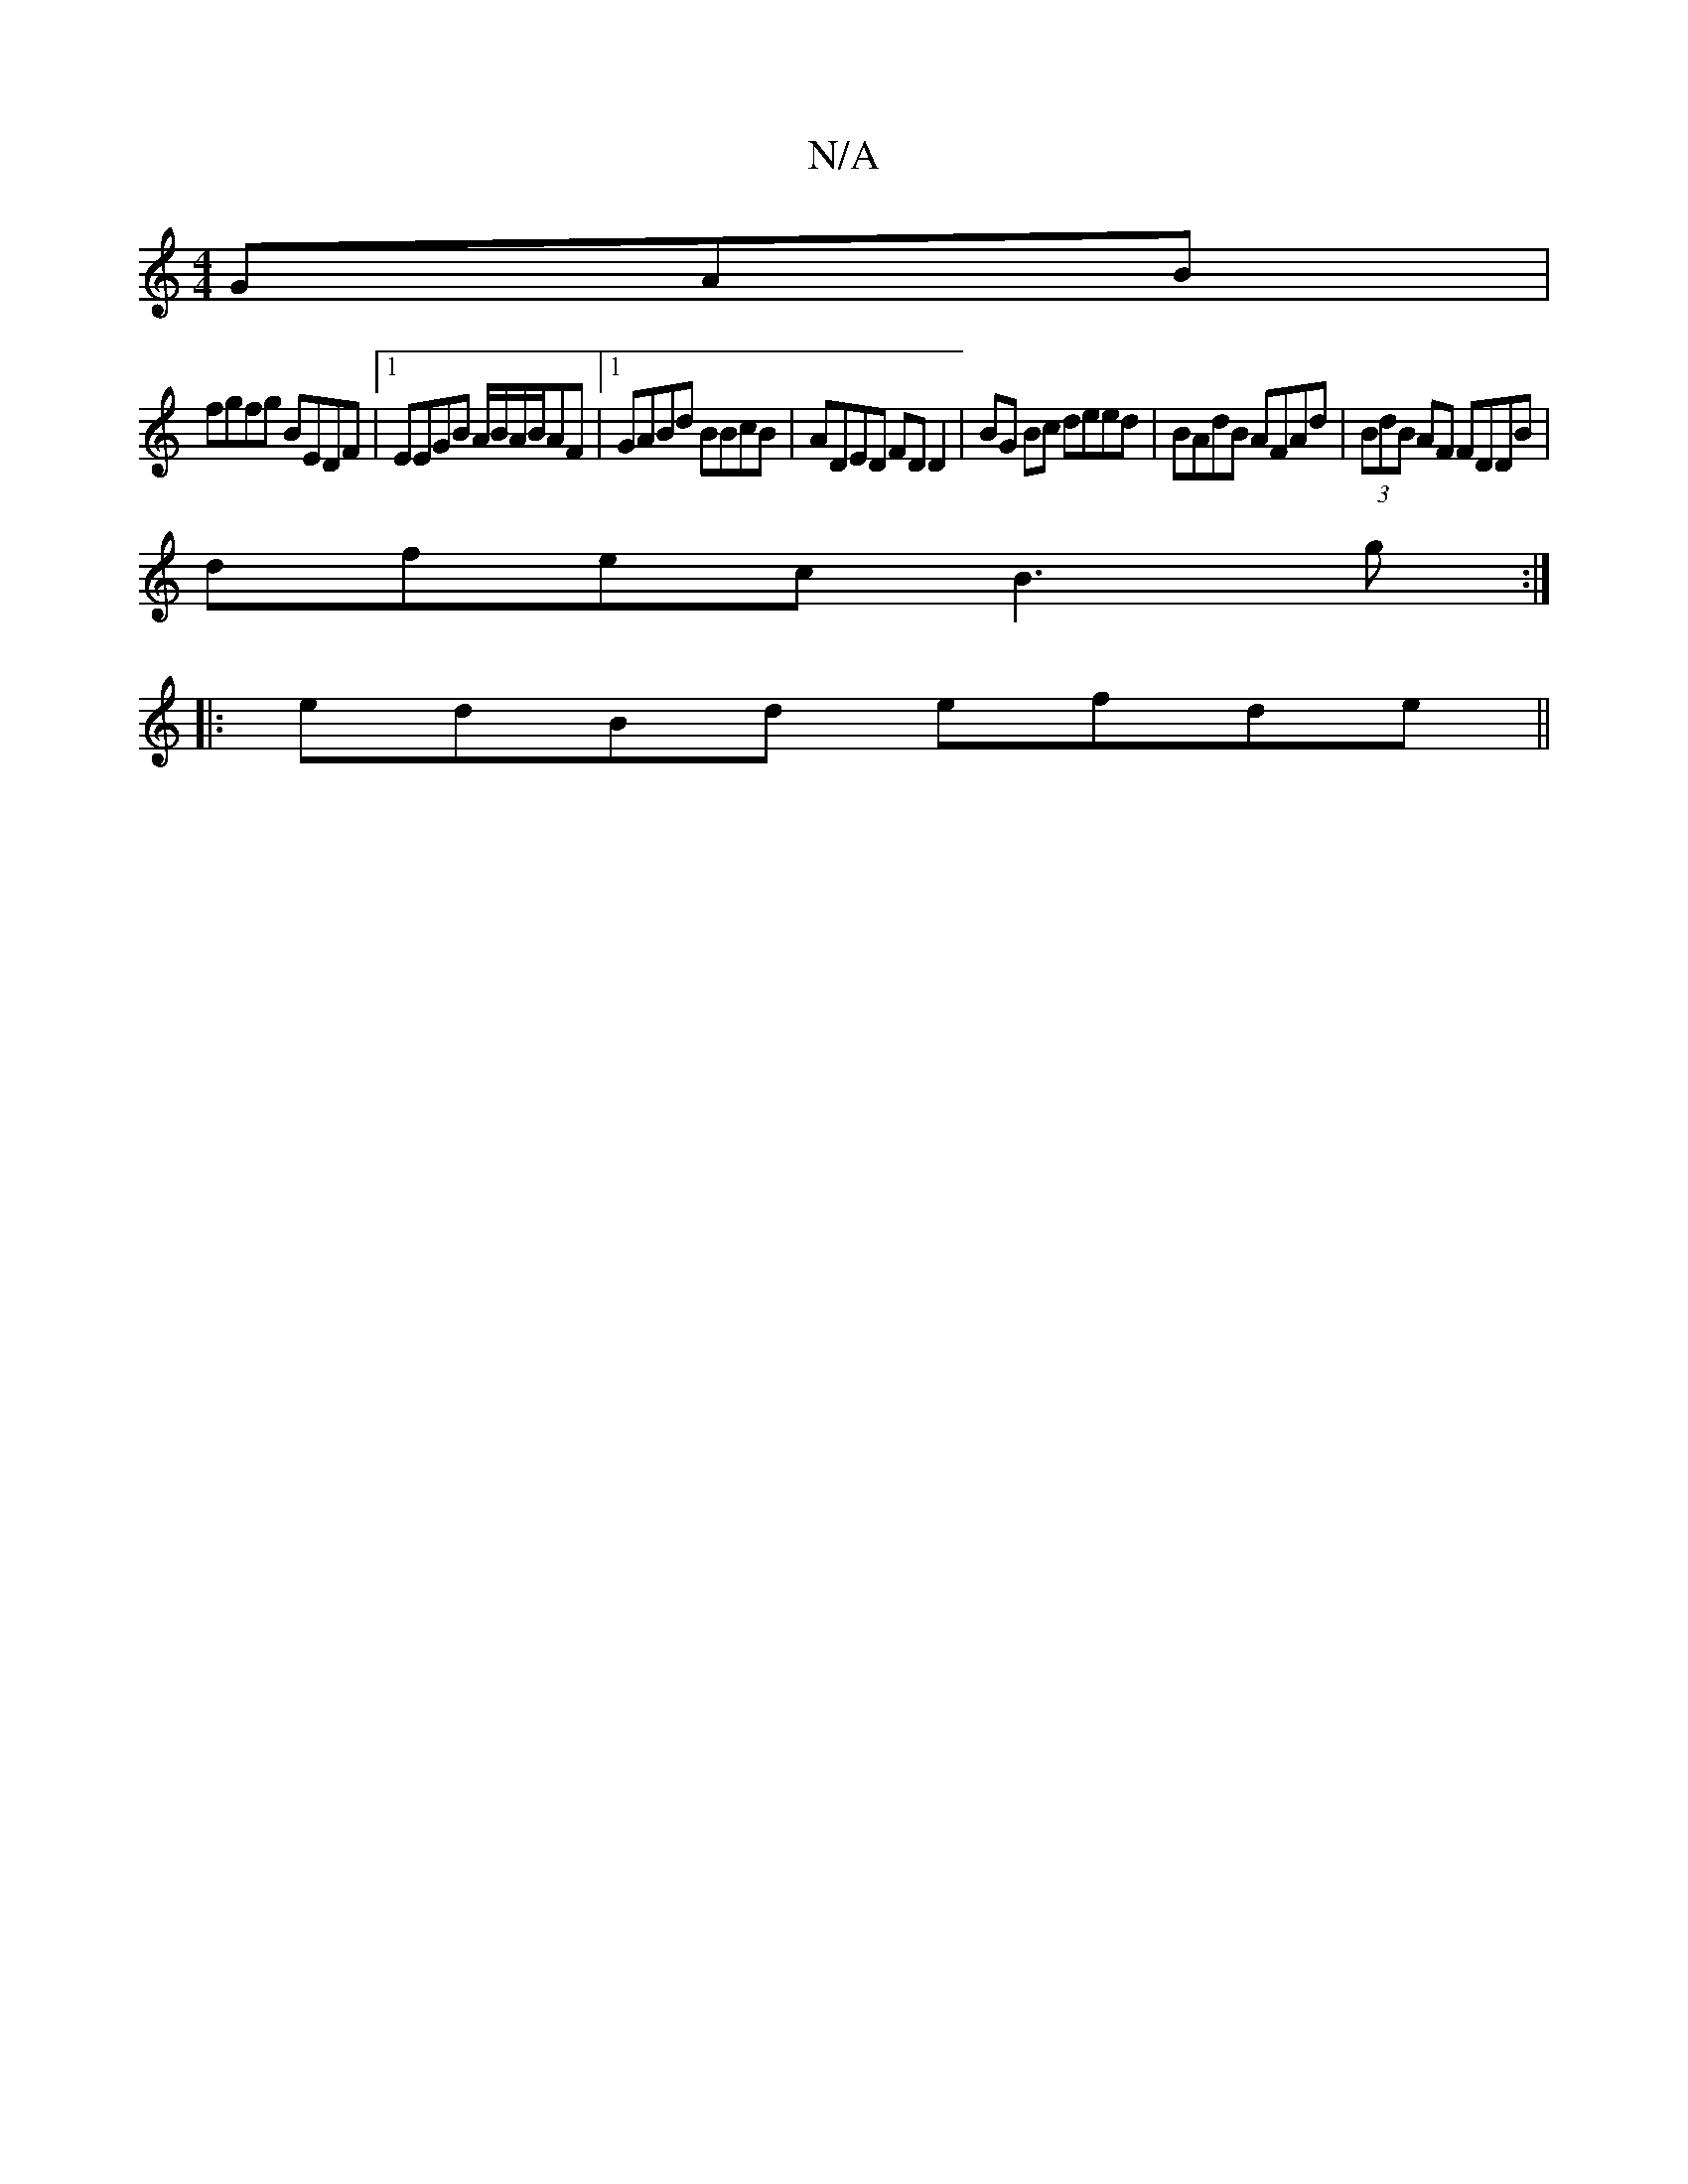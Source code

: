 X:1
T:N/A
M:4/4
R:N/A
K:Cmajor
GAB|
fgfg BEDF|1 EEGB A/B/A/B/AF |1 GABd BBcB|ADED FD D2|BG Bc deed|BAdB AFAd|(3BdB AF FDDB|
dfec B3g:|
|:edBd efde||

f2 dB cBAB|eA (3eAc d2 AB|
Bd d/c/d edc||
dAd d2 :|
|:E | B,G,A, B,CE B,):|2 dgfe